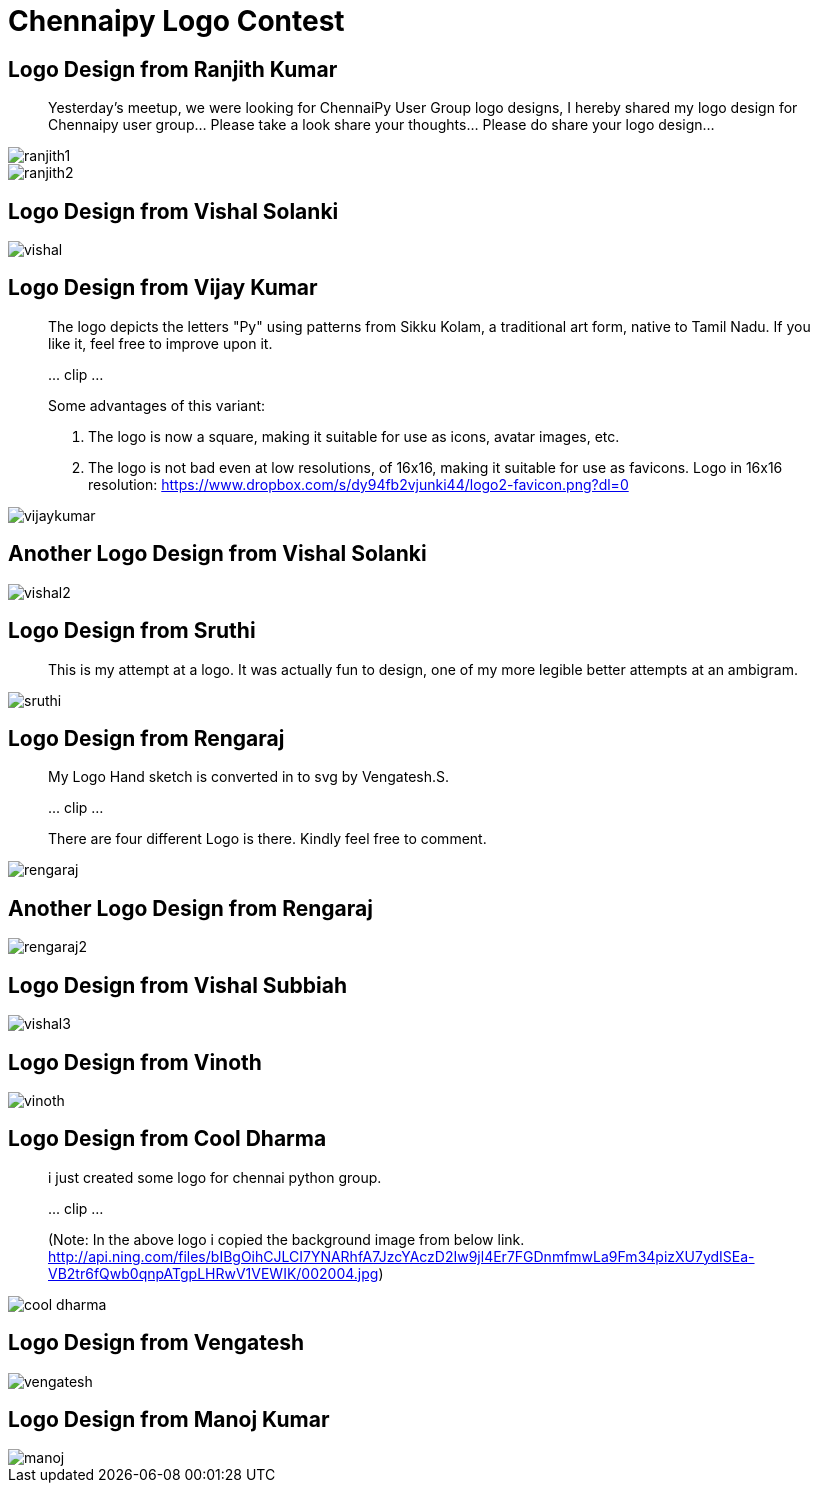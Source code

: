= Chennaipy Logo Contest

== Logo Design from Ranjith Kumar

_______
Yesterday's meetup, we were looking for ChennaiPy User Group logo
designs, I hereby shared my logo design for Chennaipy user
group... Please take a look share your thoughts... Please do share
your logo design...
_______

image::ranjith1.png[]

image::ranjith2.png[]

== Logo Design from Vishal Solanki

image::vishal.png[]

== Logo Design from Vijay Kumar

______
The logo depicts the letters "Py" using patterns from Sikku Kolam, a
traditional art form, native to Tamil Nadu. If you like it, feel free
to improve upon it.

\... clip ...

Some advantages of this variant:

  1. The logo is now a square, making it suitable for use as icons,
     avatar images, etc.

  2. The logo is not bad even at low resolutions, of 16x16, making it
     suitable for use as favicons. Logo in 16x16 resolution:
     https://www.dropbox.com/s/dy94fb2vjunki44/logo2-favicon.png?dl=0 
______

image::vijaykumar.png[]

== Another Logo Design from Vishal Solanki

image::vishal2.png[]

== Logo Design from Sruthi

______
This is my attempt at a logo. It was actually fun to design, one of my
more legible better attempts at an ambigram.
______

image::sruthi.png[]

== Logo Design from Rengaraj

_______
My Logo Hand sketch is converted in to svg by Vengatesh.S.

\... clip ...

There are four different Logo is there.
Kindly feel free to comment.
_______

image::rengaraj.png[]

== Another Logo Design from Rengaraj

image::rengaraj2.png[]

== Logo Design from Vishal Subbiah

image::vishal3.png[]

== Logo Design from Vinoth

image::vinoth.png[]

== Logo Design from Cool Dharma

______
i just created some logo for chennai python group.

\... clip ...

(Note: In the above logo i copied the background image from below
link.
http://api.ning.com/files/bIBgOihCJLCI7YNARhfA7JzcYAczD2Iw9jl4Er7FGDnmfmwLa9Fm34pizXU7ydISEa-VB2tr6fQwb0qnpATgpLHRwV1VEWIK/002004.jpg)
______

image::cool-dharma.png[]

== Logo Design from Vengatesh

image::vengatesh.png[]

== Logo Design from Manoj Kumar

image::manoj.png[]